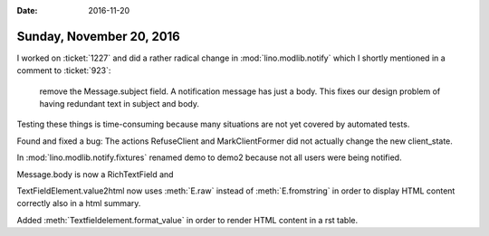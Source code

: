 :date: 2016-11-20

=========================
Sunday, November 20, 2016
=========================

I worked on :ticket:`1227` and did a rather radical change in
:mod:`lino.modlib.notify` which I shortly mentioned in a comment to
:ticket:`923`:

     remove the Message.subject field. A notification message has just
     a body. This fixes our design problem of having redundant text in
     subject and body.

Testing these things is time-consuming because many situations are not
yet covered by automated tests.


Found and fixed a bug: The actions RefuseClient and MarkClientFormer
did not actually change the new client_state.

In :mod:`lino.modlib.notify.fixtures` renamed demo to demo2 because
not all users were being notified.

Message.body is now a RichTextField and

TextFieldElement.value2html now uses :meth:`E.raw` instead of
:meth:`E.fromstring` in order to display HTML content correctly also
in a html summary.

Added :meth:`Textfieldelement.format_value` in order to render HTML
content in a rst table.

